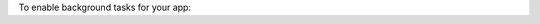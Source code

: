 To enable background tasks for your app:

.. procedure::

   .. step:: Add Background Modes Capability

      Select your app Target, go to the :guilabel:`Signing & Capabilities`
      tab, and click :guilabel:`+ Capability` to add the capability.

      .. figure:: /images/xcode-select-target-add-capability.png
         :alt: Screenshot of Xcode with app Target selected, Signing & Capabilities tab open, and arrow pointing to add Capabilities.
         :lightbox:

      Search for "background", and select :guilabel:`Background Modes`.

   .. step:: Select Background Modes

      Now you should see a :guilabel:`Background Modes` section in your 
      :guilabel:`Signing & Capabilities` tab. Expand this section, and 
      click the checkboxes to enable :guilabel:`Background fetch` and
      :guilabel:`Background processing`.

   .. step:: Update the Info.plist

      Go to your project's Info.plist, and add a new key for ``Permitted
      background task scheduler identifiers``. This is an array. Add a new
      item to it for your background task identifier. Set the new item's 
      value to the string you intend to use as the identifier for your 
      background task. For example: ``refreshTodoRealm``.

